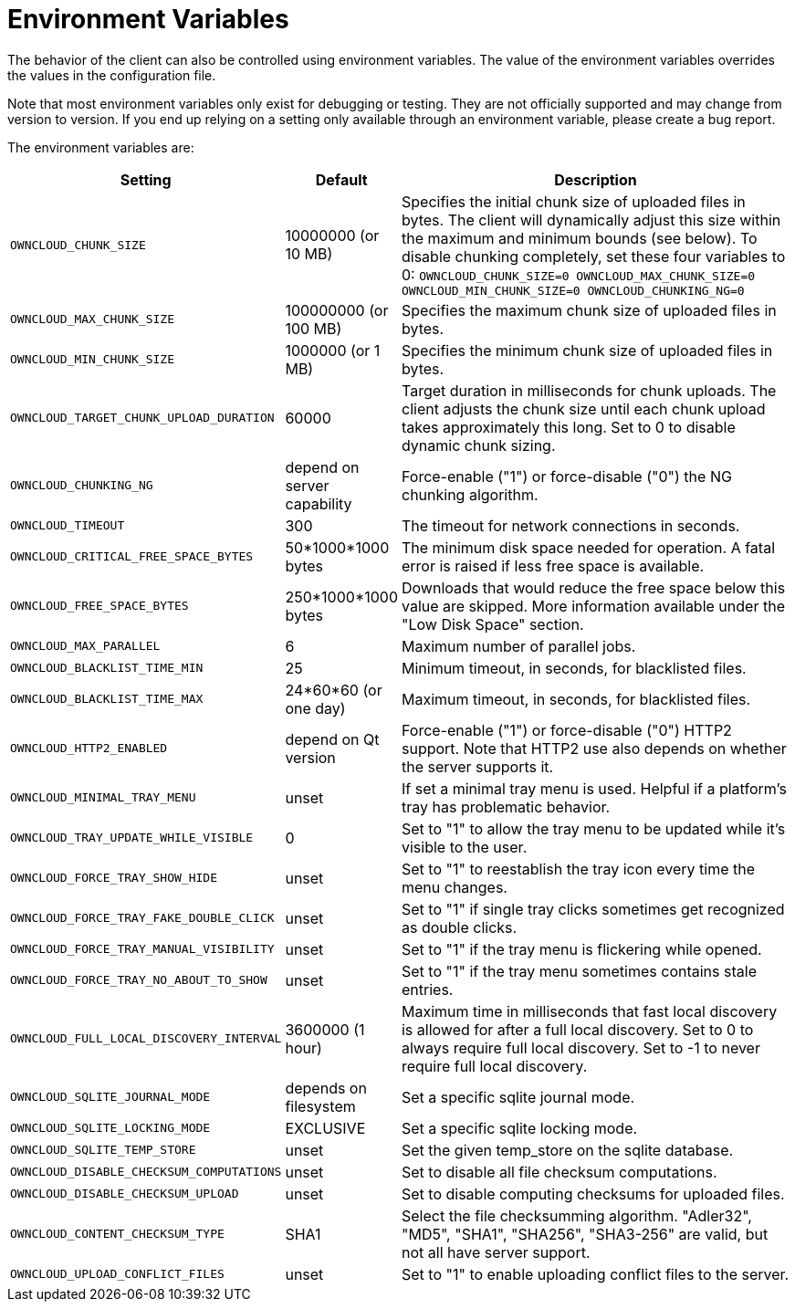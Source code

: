 = Environment Variables

The behavior of the client can also be controlled using environment variables.
The value of the environment variables overrides the values in the configuration file.

Note that most environment variables only exist for debugging or testing.
They are not officially supported and may change from version to version.
If you end up relying on a setting only available through an environment variable, please create a bug report.

The environment variables are:

[cols="2,1,4", options="header"]
|===
| Setting
| Default
| Description

| `OWNCLOUD_CHUNK_SIZE`
| 10000000 (or 10 MB)
| Specifies the initial chunk size of uploaded files in bytes.
The client will dynamically adjust this size within the maximum and minimum bounds (see below).
To disable chunking completely, set these four variables to 0: `OWNCLOUD_CHUNK_SIZE=0 OWNCLOUD_MAX_CHUNK_SIZE=0 OWNCLOUD_MIN_CHUNK_SIZE=0 OWNCLOUD_CHUNKING_NG=0`

| `OWNCLOUD_MAX_CHUNK_SIZE`
| 100000000 (or 100 MB)
| Specifies the maximum chunk size of uploaded files in bytes.

| `OWNCLOUD_MIN_CHUNK_SIZE`
| 1000000 (or 1 MB)
| Specifies the minimum chunk size of uploaded files in bytes.

| `OWNCLOUD_TARGET_CHUNK_UPLOAD_DURATION`
| 60000
| Target duration in milliseconds for chunk uploads.
The client adjusts the chunk size until each chunk upload takes approximately this long.
Set to 0 to disable dynamic chunk sizing.

| `OWNCLOUD_CHUNKING_NG`
| depend on server capability
| Force-enable ("1") or force-disable ("0") the NG chunking algorithm.

| `OWNCLOUD_TIMEOUT`
| 300 
| The timeout for network connections in seconds.

| `OWNCLOUD_CRITICAL_FREE_SPACE_BYTES` 
| 50*1000*1000 bytes 
| The minimum disk space needed for operation.
A fatal error is raised if less free space is available.

| `OWNCLOUD_FREE_SPACE_BYTES` 
| 250*1000*1000 bytes 
| Downloads that would reduce the free space below this value are skipped.
More information available under the "Low Disk Space" section.

| `OWNCLOUD_MAX_PARALLEL` 
| 6 
| Maximum number of parallel jobs.

| `OWNCLOUD_BLACKLIST_TIME_MIN` 
| 25 
| Minimum timeout, in seconds, for blacklisted files.

| `OWNCLOUD_BLACKLIST_TIME_MAX` 
| 24*60*60 (or one day)
| Maximum timeout, in seconds, for blacklisted files.

| `OWNCLOUD_HTTP2_ENABLED`
| depend on Qt version
| Force-enable ("1") or force-disable ("0") HTTP2 support.
Note that HTTP2 use also depends on whether the server supports it.

| `OWNCLOUD_MINIMAL_TRAY_MENU`
| unset
| If set a minimal tray menu is used.
Helpful if a platform's tray has problematic behavior.

| `OWNCLOUD_TRAY_UPDATE_WHILE_VISIBLE`
| 0
| Set to "1" to allow the tray menu to be updated while it's visible to the user.

| `OWNCLOUD_FORCE_TRAY_SHOW_HIDE`
| unset
| Set to "1" to reestablish the tray icon every time the menu changes.

| `OWNCLOUD_FORCE_TRAY_FAKE_DOUBLE_CLICK`
| unset
| Set to "1" if single tray clicks sometimes get recognized as double clicks.

| `OWNCLOUD_FORCE_TRAY_MANUAL_VISIBILITY`
| unset
| Set to "1" if the tray menu is flickering while opened.

| `OWNCLOUD_FORCE_TRAY_NO_ABOUT_TO_SHOW`
| unset
| Set to "1" if the tray menu sometimes contains stale entries.

| `OWNCLOUD_FULL_LOCAL_DISCOVERY_INTERVAL`
| 3600000 (1 hour)
| Maximum time in milliseconds that fast local discovery is allowed for after a full local discovery.
Set to 0 to always require full local discovery.
Set to -1 to never require full local discovery.

| `OWNCLOUD_SQLITE_JOURNAL_MODE`
| depends on filesystem
| Set a specific sqlite journal mode.

| `OWNCLOUD_SQLITE_LOCKING_MODE`
| EXCLUSIVE
| Set a specific sqlite locking mode.

| `OWNCLOUD_SQLITE_TEMP_STORE`
| unset
| Set the given temp_store on the sqlite database.

| `OWNCLOUD_DISABLE_CHECKSUM_COMPUTATIONS`
| unset
| Set to disable all file checksum computations.

| `OWNCLOUD_DISABLE_CHECKSUM_UPLOAD`
| unset
| Set to disable computing checksums for uploaded files.

| `OWNCLOUD_CONTENT_CHECKSUM_TYPE`
| SHA1
| Select the file checksumming algorithm.
"Adler32", "MD5", "SHA1", "SHA256", "SHA3-256" are valid, but not all have server support.

| `OWNCLOUD_UPLOAD_CONFLICT_FILES`
| unset
| Set to "1" to enable uploading conflict files to the server.
|===
